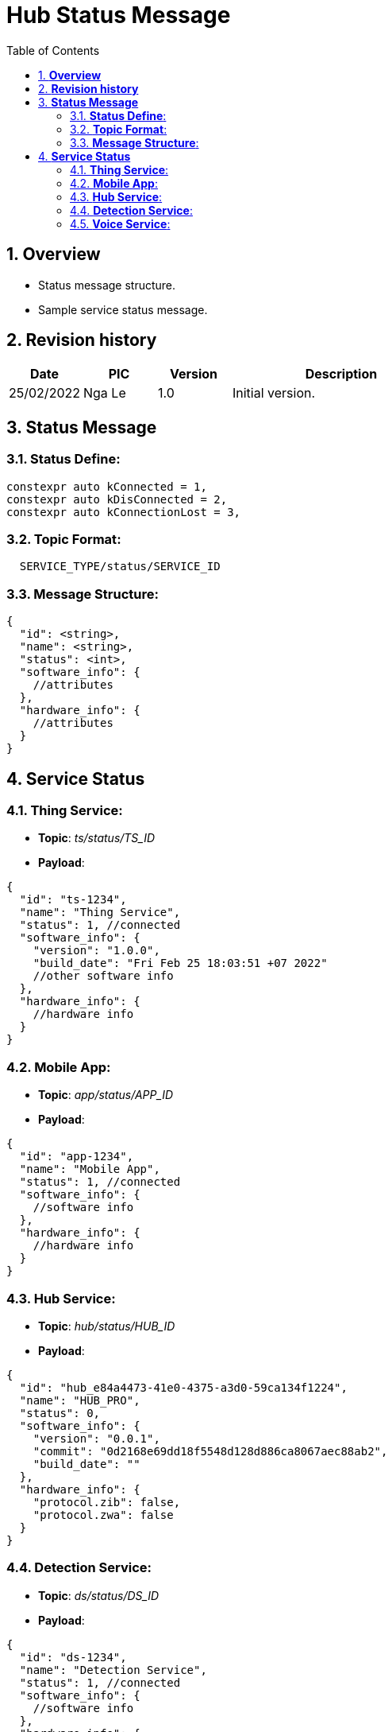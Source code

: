 :sectnumlevels: 5
:toclevels: 5
:sectnums:
:source-highlighter: coderay

= *Hub Status Message*
:toc: left

== *Overview*
- Status message structure.
- Sample service status message.

== *Revision history*

[cols="1,1,1,3", options="header"]
|===
|*Date*
|*PIC*
|*Version*
|*Description*

|25/02/2022
|Nga Le
|1.0
|Initial version.

|===

== *Status Message*

=== *Status Define*:

----
constexpr auto kConnected = 1,
constexpr auto kDisConnected = 2,
constexpr auto kConnectionLost = 3,
----

=== *Topic Format*:

----
  SERVICE_TYPE/status/SERVICE_ID
----

=== *Message Structure*:

[source,json]
----
{
  "id": <string>,
  "name": <string>,
  "status": <int>,
  "software_info": {
    //attributes
  },
  "hardware_info": {
    //attributes
  }
}
----

== *Service Status*

=== *Thing Service*:

- *Topic*: _ts/status/TS_ID_

- *Payload*:

[source,json]
----
{
  "id": "ts-1234",
  "name": "Thing Service",
  "status": 1, //connected
  "software_info": {
    "version": "1.0.0",
    "build_date": "Fri Feb 25 18:03:51 +07 2022"
    //other software info
  },
  "hardware_info": {
    //hardware info
  }
}
----

=== *Mobile App*:

- *Topic*: _app/status/APP_ID_

- *Payload*:

[source,json]
----
{
  "id": "app-1234",
  "name": "Mobile App",
  "status": 1, //connected
  "software_info": {
    //software info
  },
  "hardware_info": {
    //hardware info
  }
}
----

=== *Hub Service*:

- *Topic*: _hub/status/HUB_ID_

- *Payload*:

[source,json]
----
{
  "id": "hub_e84a4473-41e0-4375-a3d0-59ca134f1224",
  "name": "HUB_PRO",
  "status": 0,
  "software_info": {
    "version": "0.0.1",
    "commit": "0d2168e69dd18f5548d128d886ca8067aec88ab2",
    "build_date": ""
  },
  "hardware_info": {
    "protocol.zib": false,
    "protocol.zwa": false
  }
}
----

=== *Detection Service*:

- *Topic*: _ds/status/DS_ID_

- *Payload*:

[source,json]
----
{
  "id": "ds-1234",
  "name": "Detection Service",
  "status": 1, //connected
  "software_info": {
    //software info
  },
  "hardware_info": {
    //hardware info
  }
}
----


=== *Voice Service*:

- *Topic*: _vs/status/VS_ID_

- *Payload*:

[source,json]
----
{
  "id": "vs-1234",
  "name": "Voice Service",
  "status": 1, //connected
  "software_info": {
    //software info
  },
  "hardware_info": {
    //hardware info
  }
}
----
